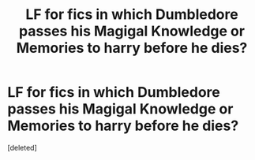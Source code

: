 #+TITLE: LF for fics in which Dumbledore passes his Magigal Knowledge or Memories to harry before he dies?

* LF for fics in which Dumbledore passes his Magigal Knowledge or Memories to harry before he dies?
:PROPERTIES:
:Score: 1
:DateUnix: 1534443089.0
:DateShort: 2018-Aug-16
:FlairText: Request
:END:
[deleted]

